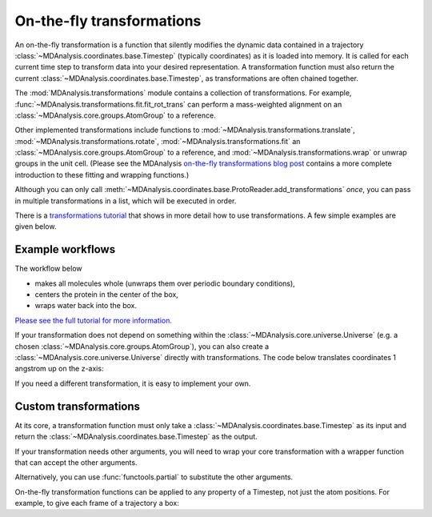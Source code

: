 .. -*- coding: utf-8 -*-
.. _transformations:

On-the-fly transformations
==========================

An on-the-fly transformation is a function that silently modifies the dynamic data contained in a trajectory :class:`~MDAnalysis.coordinates.base.Timestep` (typically coordinates) as it is loaded into memory. It is called for each current time step to transform data into your desired representation. A transformation function must also return the current :class:`~MDAnalysis.coordinates.base.Timestep`, as transformations are often chained together.

The :mod:`MDAnalysis.transformations` module contains a collection of transformations. For example, :func:`~MDAnalysis.transformations.fit.fit_rot_trans` can perform a mass-weighted alignment on an :class:`~MDAnalysis.core.groups.AtomGroup` to a reference.

.. ipython:: python

    import MDAnalysis as mda
    from MDAnalysis.tests.datafiles import TPR, XTC
    from MDAnalysis import transformations as trans

    u = mda.Universe(TPR, XTC)
    protein = u.select_atoms('protein')
    align_transform = trans.fit_rot_trans(protein, protein, weights=protein.masses)
    u.trajectory.add_transformations(align_transform)

Other implemented transformations include functions to :mod:`~MDAnalysis.transformations.translate`, :mod:`~MDAnalysis.transformations.rotate`, :mod:`~MDAnalysis.transformations.fit` an :class:`~MDAnalysis.core.groups.AtomGroup` to a reference, and :mod:`~MDAnalysis.transformations.wrap` or unwrap groups in the unit cell. (Please see the MDAnalysis `on-the-fly transformations blog post`_ contains a more complete introduction to these fitting and wrapping functions.)

Although you can only call :meth:`~MDAnalysis.coordinates.base.ProtoReader.add_transformations` *once*, you can pass in multiple transformations in a list, which will be executed in order.

There is a `transformations tutorial <../examples/transformations/center_protein_in_box.html>`_ that shows in more detail how to use transformations. A few simple examples are given below.


-----------------
Example workflows
-----------------

The workflow below

* makes all molecules whole (unwraps them over periodic boundary conditions),
* centers the protein in the center of the box,
* wraps water back into the box.

.. ipython:: python
    :okwarning:

    # create new Universe for new transformations
    u = mda.Universe(TPR, XTC)
    protein = u.select_atoms('protein')
    water = u.select_atoms('resname SOL')
    workflow = [trans.unwrap(u.atoms),
                trans.center_in_box(protein, center='geometry'),
                trans.wrap(water, compound='residues')]
    u.trajectory.add_transformations(*workflow)

`Please see the full tutorial for more information. <../examples/transformations/center_protein_in_box.html#Doing-all-this-on-the-fly>`_

If your transformation does not depend on something within the :class:`~MDAnalysis.core.universe.Universe` (e.g. a chosen :class:`~MDAnalysis.core.groups.AtomGroup`), you can also create a :class:`~MDAnalysis.core.universe.Universe` directly with transformations. The code below translates coordinates 1 angstrom up on the z-axis:

.. ipython:: python

    u = mda.Universe(TPR, XTC, transformations=[trans.translate([0, 0, 1])])

If you need a different transformation, it is easy to implement your own.

.. _`on-the-fly transformations blog post`: https://www.mdanalysis.org/2020/03/09/on-the-fly-transformations/

----------------------
Custom transformations
----------------------

At its core, a transformation function must only take a :class:`~MDAnalysis.coordinates.base.Timestep` as its input and return the :class:`~MDAnalysis.coordinates.base.Timestep` as the output.

.. ipython:: python

    import numpy as np
    
    def up_by_2(ts):
        """Translates atoms up by 2 angstrom"""
        ts.positions += np.array([0.0, 0.0, 0.2])
        return ts
    
    u = mda.Universe(TPR, XTC, transformations=[up_by_2])


If your transformation needs other arguments, you will need to wrap your core transformation with a wrapper function that can accept the other arguments.

.. ipython:: python

    def up_by_x(x):
        """Translates atoms up by x angstrom"""
        def wrapped(ts):
            """Handles the actual Timestep"""
            ts.positions += np.array([0.0, 0.0, float(x)])
            return ts
        return wrapped
    
    # load Universe with transformations that move it up by 7 angstrom
    u = mda.Universe(TPR, XTC, transformations=[up_by_x(5), up_by_x(2)])

    
Alternatively, you can use :func:`functools.partial` to substitute the other arguments.

.. ipython:: python

    import functools

    def up_by_x(ts, x):
        ts.positions += np.array([0.0, 0.0, float(x)])
        return ts
    
    up_by_5 = functools.partial(up_by_x, x=5)
    u = mda.Universe(TPR, XTC, transformations=[up_by_5])

On-the-fly transformation functions can be applied to any property of a Timestep, not just the atom positions. For example, to give each frame of a trajectory a box:

.. ipython:: python
    
    def set_box(ts):
        # creates box of length 10 on x-axis, 20 on y-axis, 30 on z-axis
        # angles are all 90 degrees
        ts.dimensions = [10, 20, 30, 90, 90, 90]
        return ts
    
    u = mda.Universe(TPR, XTC, transformations=[set_box])


